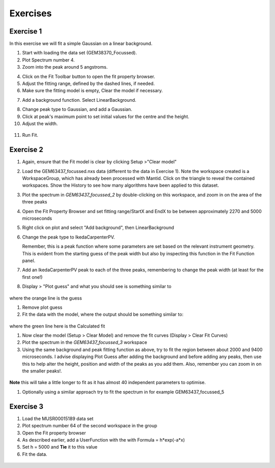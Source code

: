 .. _05_fitting_exercises:

=========
Exercises 
=========


Exercise 1
==========


In this exercise we will fit a simple Gaussian on a linear background.

1. Start with loading the data set (GEM38370_Focussed).
2. Plot Spectrum number 4.
3. Zoom into the peak around 5 angstroms.

|GemSinglePeak.png|

4. Click on the Fit Toolbar button to open the fit property browser.
5. Adjust the fitting range, defined by the dashed lines, if needed.
6. Make sure the fitting model is empty, Clear the model if necessary.

|ClearModel.png|

7. Add a background function. Select LinearBackground.

|AddBackgroundOption.png|

8. Change peak type to Gaussian, and add a Gaussian.
9. Click at peak's maximum point to set initial values for the centre
   and the height.
10. Adjust the width.

.. figure:: /images/PreparedToFitGaussian.png
   :alt: PreparedToFitGaussian.png
   :align: center

11. Run Fit.

.. figure:: /images/FittedGaussian.png
   :alt: FittedGaussian.png
   :align: center


Exercise 2
==========


#. Again, ensure that the Fit model is clear by clicking Setup >"Clear model"
#. Load the GEM63437_focussed.nxs data (different to the data in Exercise 1). Note the workspace created is a
   WorkspaceGroup, which has already been processed with
   Mantid. Click on the triangle to reveal the contained workspaces. Show the History to see how many algorithms have been applied to this dataset.
#. Plot the spectrum in *GEM63437_focussed_2* by double-clicking on this workspace, and zoom in on the area of the three peaks
#. Open the Fit Property Browser and set fitting range/StartX and EndX
   to be between approximately 2270 and 5000 microseconds
#. Right click on plot and select "Add background", then
   LinearBackground
#. Change the peak type to IkedaCarpenterPV. 
   
   Remember, this is a peak function where
   some parameters are set based on the relevant instrument
   geometry. This is evident from the starting guess of the peak width
   but also by inspecting this function in the Fit Function panel. 

#. Add an IkedaCarpenterPV peak to each of the three peaks, remembering to change the peak width (at least for the first one!)
#. Display > "Plot guess" and what you should see is something similar to

.. figure:: /images/ExerciseFittingMBCguess.png
   :alt: ExerciseFittingMBCguess.png
   :align: center

where the orange line is the guess

#. Remove plot guess
#. Fit the data with the model, where the output should be something
   similar to:

.. figure:: /images/ExerciseFittingMBCfit.png
   :alt: ExerciseFittingMBCfit.png
   :align: center

where the green line here is the Calculated fit

#. Now clear the model (Setup > Clear Model) and remove the fit curves (Display > Clear Fit Curves)
#. Plot the spectrum in the *GEM63437_focussed_3* workspace
#. Using the same background and peak fitting function as above, try to fit the
   region between about 2000 and 9400 microseconds. I advise displaying Plot Guess after adding the background and before adding any peaks, then use this to help alter the height, position and width of the peaks as you add them. Also, remember you can zoom in on the smaller peaks!.

.. figure:: /images/ExerciseFittingMBCfit_2.png
   :alt: ExerciseFittingMBCfit_2.png
   :align: center

**Note** this will take a little longer to fit as it has almost 40
independent parameters to optimise.

#. Optionally using a similar approach try to fit the spectrum in for
   example GEM63437_focussed_5

Exercise 3
==========

#. Load the MUSR00015189 data set
#. Plot spectrum number 64 of the second workspace in the group
#. Open the Fit property browser
#. As described earlier, add a UserFunction with the with Formula = h*exp(-a*x)
#. Set h = 5000 and **Tie** it to this value
#. Fit the data.

.. figure:: /images/ExerciseFittingMBCfit_3MUSR.png
   :alt: ExerciseFittingMBCfit_3MUSR.png
   :align: center

.. |GemSinglePeak.png| image:: /images/GemSinglePeak.png
   :width: 500px
.. |ClearModel.png| image:: /images/ClearModel.png
   :width: 300px
.. |AddBackgroundOption.png| image:: /images/AddBackgroundOption.png
   :width: 500px

